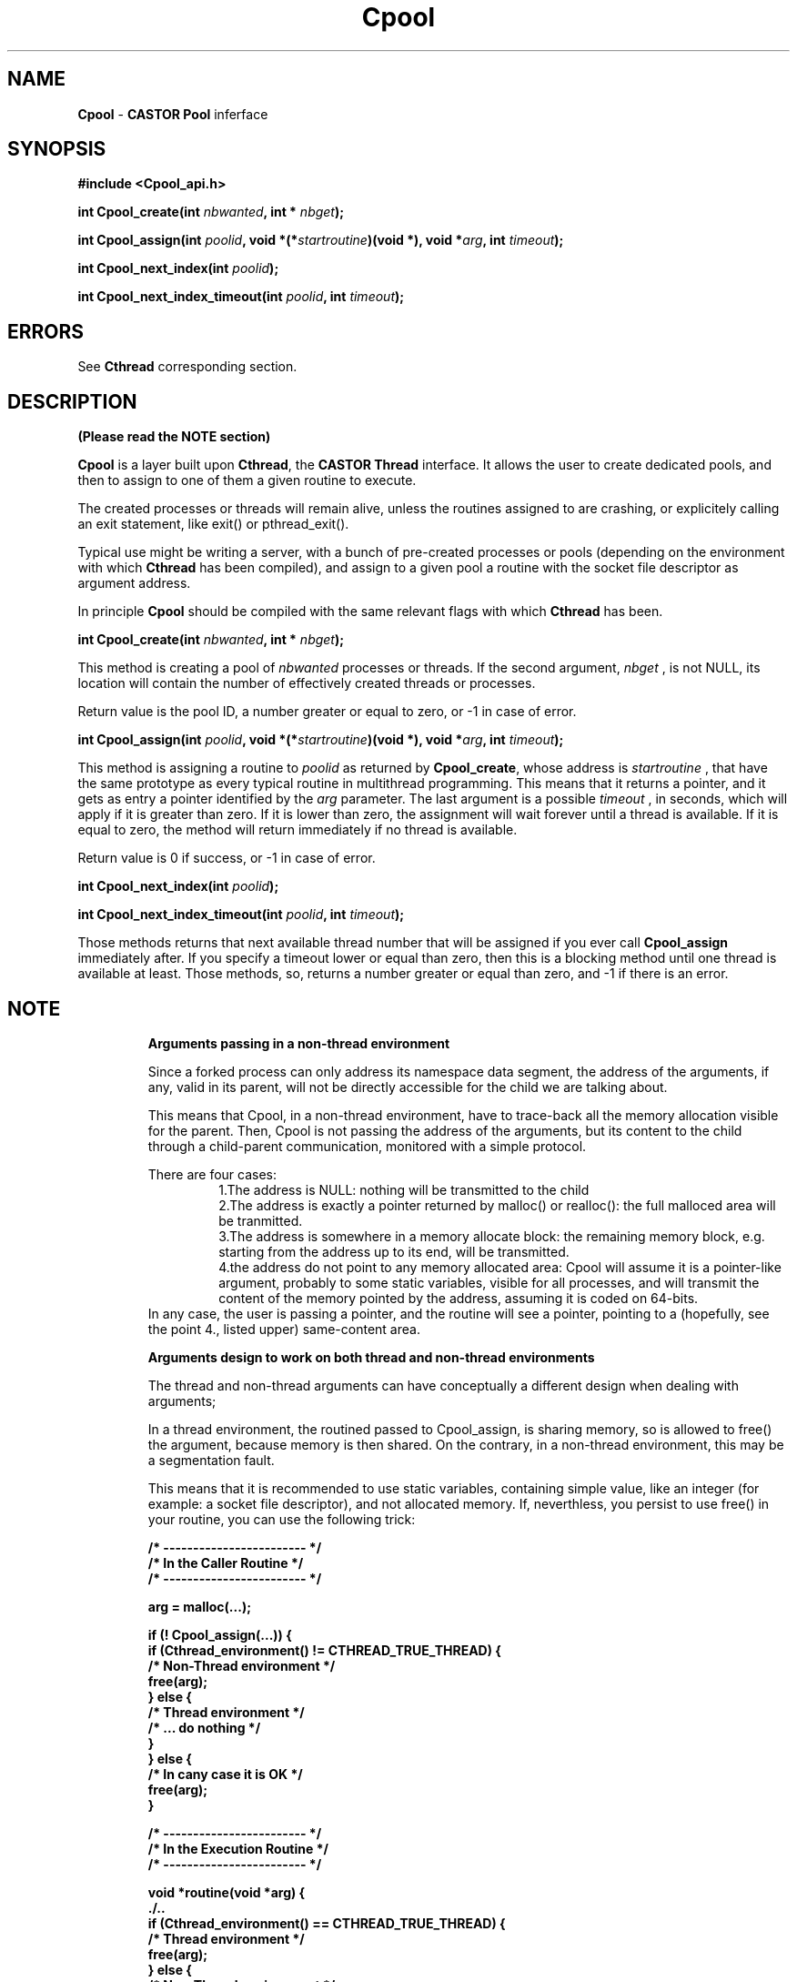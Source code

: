 .\"   Cpool.man,v 1.3 1999-09-02 10:43:26+02 jdurand Exp
.\"
.\"   Man page for the CASTOR's Pool Interface (Cpool)
.\"
.\"   Cpool.man,v
.\"   Revision 1.3  1999-09-02 10:43:26+02  jdurand
.\"   Added serrno error values
.\"
.\"   Revision 1.2  1999/08/24 15:49:20  jdurand
.\"   Changed Cpool_assign() behaviour when timeout == 0 (return immediately
.\"   if no thread available)
.\"
.\"   Revision 1.1.1.1  1999/07/20 08:03:08  jdurand
.\"   Imported Sources
.\"
.\"
.TH \fBCpool\fP "1" "20 May 1999" "Cpool V.1.0" "Jean-Damien Durand"
.SH NAME
\fBCpool\fP \- \fBCASTOR\fP \fBPool\fP inferface
.SH SYNOPSIS
.B #include <Cpool_api.h>
.P
.BI "int Cpool_create(int " nbwanted ", int * " nbget ");"
.P
.BI "int Cpool_assign(int " poolid ", void *(*" startroutine ")(void *), void *" arg ", int " timeout ");"
.P
.BI "int Cpool_next_index(int " poolid ");"
.P
.BI "int Cpool_next_index_timeout(int " poolid ", int " timeout ");"

.SH ERRORS

See \fBCthread\fP corresponding section.

.SH DESCRIPTION

.B (Please read the NOTE section)

\fBCpool\fP is a layer built upon \fBCthread\fP, the \fPCASTOR Thread\fP interface. It allows the user to create dedicated pools, and then to assign to one of them a given routine to execute.
.P
The created processes or threads will remain alive, unless the routines assigned to are crashing, or explicitely calling an exit statement, like exit() or pthread_exit().
.P
Typical use might be writing a server, with a bunch of pre-created processes or pools (depending on the environment with which \fBCthread\fP has been compiled), and assign to a given pool a routine with the socket file descriptor as argument address.
.P
In principle \fBCpool\fP should be compiled with the same relevant flags with which \fBCthread\fP has been.
.P
.BI "int Cpool_create(int " nbwanted ", int * " nbget ");"
.P
This method is creating a pool of
.I nbwanted
processes or threads. If the second argument, 
.I nbget
, is not NULL, its location will contain the number of effectively created threads or processes.
.P
Return value is the pool ID, a number greater or equal to zero, or -1 in case of error.
.P
.BI "int Cpool_assign(int " poolid ", void *(*" startroutine ")(void *), void *" arg ", int " timeout ");"
.P
This method is assigning a routine to
.I poolid
as returned by \fBCpool_create\fP, whose address is
.I startroutine
, that have the same prototype as every typical routine in multithread programming. This means that it returns a pointer, and it gets as entry a pointer identified by the
.I arg
parameter. The last argument is a possible
.I timeout
, in seconds, which will apply if it is greater than zero. If it is lower than zero, the assignment will wait forever until a thread is available. If it is equal to zero, the method will return immediately if no thread is available.
.P
Return value is 0 if success, or -1 in case of error.
.P
.BI "int Cpool_next_index(int " poolid ");"
.P
.BI "int Cpool_next_index_timeout(int " poolid ", int " timeout ");"
.P
Those methods returns that next available thread number that will be assigned if you ever call
.B Cpool_assign
immediately after. If you specify a timeout lower or equal than zero, then this is a blocking method until one thread is available at least. Those methods, so, returns a number greater or equal than zero, and -1 if there is an error.

.SH NOTE
.RS
.B Arguments passing in a non-thread environment

Since a forked process can only address its namespace data segment, the address of the arguments, if any, valid in its parent, will not be directly accessible for
the child we are talking about. 
.P
This means that Cpool, in a non-thread environment, have to trace-back all the memory allocation visible for the parent. Then, Cpool is not passing the address
of the arguments, but its content to the child through a child-parent communication, monitored with a simple protocol. 
.P
There are four cases: 
.RS
    1.The address is NULL: nothing will be transmitted to the child 
    2.The address is exactly a pointer returned by malloc() or realloc(): the full malloced area will be tranmitted. 
    3.The address is somewhere in a memory allocate block: the remaining memory block, e.g. starting from the address up to its end, will be transmitted. 
    4.the address do not point to any memory allocated area: Cpool will assume it is a pointer-like argument, probably to some static variables, visible for all processes, and will transmit the content of the memory pointed by the address, assuming it is coded on 64-bits. 
.RE
In any case, the user is passing a pointer, and the routine will see a pointer, pointing to a (hopefully, see the point 4., listed upper) same-content area. 
.P
.B Arguments design to work on both thread and non-thread environments
.P
The thread and non-thread arguments can have conceptually a different design when dealing with arguments; 
.P
In a thread environment, the routined passed to Cpool_assign, is sharing memory, so is allowed to free() the argument, because memory is then shared.
On the contrary, in a non-thread environment, this may be a segmentation fault. 
.P
This means that it is recommended to use static variables, containing simple value, like an integer (for example: a socket file descriptor), and not allocated memory. If, neverthless, you persist to use free() in your routine, you can use the following trick: 
.ft 3
.nf
.sp
/* ------------------------ */
/* In the Caller Routine    */
/* ------------------------ */

arg = malloc(...);

if (! Cpool_assign(...)) {
  if (Cthread_environment() != CTHREAD_TRUE_THREAD) {
    /* Non-Thread environment */
    free(arg);
  } else {
    /* Thread environment     */
    /* ... do nothing         */
  }
} else {
    /* In cany case it is OK  */
    free(arg);
}

/* ------------------------ */
/* In the Execution Routine */
/* ------------------------ */

void *routine(void *arg) {
  ./..
  if (Cthread_environment() == CTHREAD_TRUE_THREAD) {
    /* Thread environment */
    free(arg);
  } else {
    /* Non-Thread environment */
    /* ... do nothing         */
  }
  ./..
}
.ft
.LP
.fi
.RE
.SH EXAMPLE
.nf
.sp
#include <Cpool_api.h>
#include <stdio.h>
#include <errno.h>

#define NPOOL 2
#define PROCS_PER_POOL 2
#define TIMEOUT 2
void *testit(void *);

int main() {
  int pid;
  int i, j;
  int ipool[NPOOL];
  int npool[NPOOL];
  int *arg;

  pid = getpid();

  printf("... Defining %d pools with %d elements each\\n",
         NPOOL,PROCS_PER_POOL);

  for (i=0; i < NPOOL; i++) {
    if ((ipool[i] = Cpool_create(PROCS_PER_POOL,&(npool[i]))) < 0) {
      printf("### Error No %d creating pool (%s)\\n",
             errno,strerror(errno));
    } else {
      printf("... Pool No %d created with %d processes\\n",
             ipool[i],npool[i]);
    }
  }

  for (i=0; i < NPOOL; i++) {
    /* Loop on the number of processes + 1 ... */
    for (j=0; j <= npool[i]; j++) {
      if ((arg = malloc(sizeof(int))) == NULL) {
        printf("### Malloc error, errno = %d (%s)\\n",
               errno,strerror(errno));
        continue;
      }
      *arg = i*10+j;
      printf("... Assign to pool %d (timeout=%d) the %d-th routine 0x%x(%d)\\n",
             ipool[i],TIMEOUT,j+1,(unsigned int) testit,*arg);
      if (Cpool_assign(ipool[i], testit, arg, TIMEOUT)) {
        printf("### Can't assign to pool No %d (errno=%d [%s]) the %d-th routine\\n",
               ipool[i],errno,strerror(errno),j);
        free(arg);
      } else {
        printf("... Okay for assign to pool No %d of the %d-th routine\\n",
               ipool[i],j);
        If (Cthread_environment() != CTHREAD_TRUE_THREAD) {
          /* Non-thread environment: the child is in principle not allowed */
          /* to do free himself                                            */
          free(arg);
        }
      }
    }
  }
  
  /* We wait enough time for our threads to terminate... */
  sleep(TIMEOUT*NPOOL*PROCS_PER_POOL);

  exit(EXIT_SUCCESS);
}

void *testit(void *arg) {
  int caller_pid, my_pid;

  my_pid = getpid();

  caller_pid = (int) * (int *) arg;

  if (Cthread_environment() == CTHREAD_TRUE_THREAD) {
    /* Thread environment : we free the memory */
    free(arg);
  }

  printf("... I am PID=%d called by pool %d, try No %d\\n",
         my_pid,caller_pid/10,caller_pid - 10*(caller_pid/10));

  /*
   * Wait up to the timeout + 1
   */
  sleep(TIMEOUT*2);

  return(NULL);
}




.fi
.SH SEE ALSO
\fBCthread\fP
.SH AUTHOR
\fPJean-Damien Durand\fP (Jean-Damien.Durand@cern.ch)
